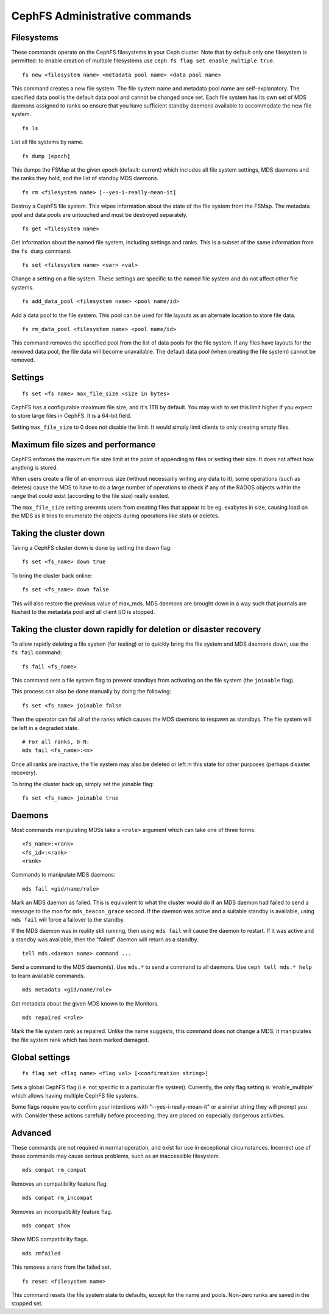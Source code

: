 .. _cephfs-administration:

CephFS Administrative commands
==============================

Filesystems
-----------

These commands operate on the CephFS filesystems in your Ceph cluster.
Note that by default only one filesystem is permitted: to enable
creation of multiple filesystems use ``ceph fs flag set enable_multiple true``.

::

    fs new <filesystem name> <metadata pool name> <data pool name>

This command creates a new file system. The file system name and metadata pool
name are self-explanatory. The specified data pool is the default data pool and
cannot be changed once set. Each file system has its own set of MDS daemons
assigned to ranks so ensure that you have sufficient standby daemons available
to accommodate the new file system.

::

    fs ls

List all file systems by name.

::

    fs dump [epoch]

This dumps the FSMap at the given epoch (default: current) which includes all
file system settings, MDS daemons and the ranks they hold, and the list of
standby MDS daemons.


::

    fs rm <filesystem name> [--yes-i-really-mean-it]

Destroy a CephFS file system. This wipes information about the state of the
file system from the FSMap. The metadata pool and data pools are untouched and
must be destroyed separately.

::

    fs get <filesystem name>

Get information about the named file system, including settings and ranks. This
is a subset of the same information from the ``fs dump`` command.

::

    fs set <filesystem name> <var> <val>

Change a setting on a file system. These settings are specific to the named
file system and do not affect other file systems.

::

    fs add_data_pool <filesystem name> <pool name/id>

Add a data pool to the file system. This pool can be used for file layouts
as an alternate location to store file data.

::

    fs rm_data_pool <filesystem name> <pool name/id>

This command removes the specified pool from the list of data pools for the
file system.  If any files have layouts for the removed data pool, the file
data will become unavailable. The default data pool (when creating the file
system) cannot be removed.


Settings
--------

::

    fs set <fs name> max_file_size <size in bytes>

CephFS has a configurable maximum file size, and it's 1TB by default.
You may wish to set this limit higher if you expect to store large files
in CephFS. It is a 64-bit field.

Setting ``max_file_size`` to 0 does not disable the limit. It would
simply limit clients to only creating empty files.


Maximum file sizes and performance
----------------------------------

CephFS enforces the maximum file size limit at the point of appending to
files or setting their size. It does not affect how anything is stored.

When users create a file of an enormous size (without necessarily
writing any data to it), some operations (such as deletes) cause the MDS
to have to do a large number of operations to check if any of the RADOS
objects within the range that could exist (according to the file size)
really existed.

The ``max_file_size`` setting prevents users from creating files that
appear to be eg. exabytes in size, causing load on the MDS as it tries
to enumerate the objects during operations like stats or deletes.


Taking the cluster down
-----------------------

Taking a CephFS cluster down is done by setting the down flag:

::

    fs set <fs_name> down true

To bring the cluster back online:

::

    fs set <fs_name> down false

This will also restore the previous value of max_mds. MDS daemons are brought
down in a way such that journals are flushed to the metadata pool and all
client I/O is stopped.


Taking the cluster down rapidly for deletion or disaster recovery
-----------------------------------------------------------------

To allow rapidly deleting a file system (for testing) or to quickly bring the
file system and MDS daemons down, use the ``fs fail`` command:

::

    fs fail <fs_name>

This command sets a file system flag to prevent standbys from
activating on the file system (the ``joinable`` flag).

This process can also be done manually by doing the following:

::

    fs set <fs_name> joinable false

Then the operator can fail all of the ranks which causes the MDS daemons to
respawn as standbys. The file system will be left in a degraded state.

::

    # For all ranks, 0-N:
    mds fail <fs_name>:<n>

Once all ranks are inactive, the file system may also be deleted or left in
this state for other purposes (perhaps disaster recovery).

To bring the cluster back up, simply set the joinable flag:

::

    fs set <fs_name> joinable true


Daemons
-------

Most commands manipulating MDSs take a ``<role>`` argument which can take one
of three forms:

::

    <fs_name>:<rank>
    <fs_id>:<rank>
    <rank>

Commands to manipulate MDS daemons:

::

    mds fail <gid/name/role>

Mark an MDS daemon as failed.  This is equivalent to what the cluster
would do if an MDS daemon had failed to send a message to the mon
for ``mds_beacon_grace`` second.  If the daemon was active and a suitable
standby is available, using ``mds fail`` will force a failover to the standby.

If the MDS daemon was in reality still running, then using ``mds fail``
will cause the daemon to restart.  If it was active and a standby was
available, then the "failed" daemon will return as a standby.


::

    tell mds.<daemon name> command ...

Send a command to the MDS daemon(s). Use ``mds.*`` to send a command to all
daemons. Use ``ceph tell mds.* help`` to learn available commands.

::

    mds metadata <gid/name/role>

Get metadata about the given MDS known to the Monitors.

::

    mds repaired <role>

Mark the file system rank as repaired. Unlike the name suggests, this command
does not change a MDS; it manipulates the file system rank which has been
marked damaged.


Global settings
---------------


::

    fs flag set <flag name> <flag val> [<confirmation string>]

Sets a global CephFS flag (i.e. not specific to a particular file system).
Currently, the only flag setting is 'enable_multiple' which allows having
multiple CephFS file systems.

Some flags require you to confirm your intentions with "--yes-i-really-mean-it"
or a similar string they will prompt you with. Consider these actions carefully
before proceeding; they are placed on especially dangerous activities.


Advanced
--------

These commands are not required in normal operation, and exist
for use in exceptional circumstances.  Incorrect use of these
commands may cause serious problems, such as an inaccessible
filesystem.

::

    mds compat rm_compat

Removes an compatibility feature flag.

::

    mds compat rm_incompat

Removes an incompatibility feature flag.

::

    mds compat show

Show MDS compatibility flags.

::

    mds rmfailed

This removes a rank from the failed set.

::

    fs reset <filesystem name>

This command resets the file system state to defaults, except for the name and
pools. Non-zero ranks are saved in the stopped set.
